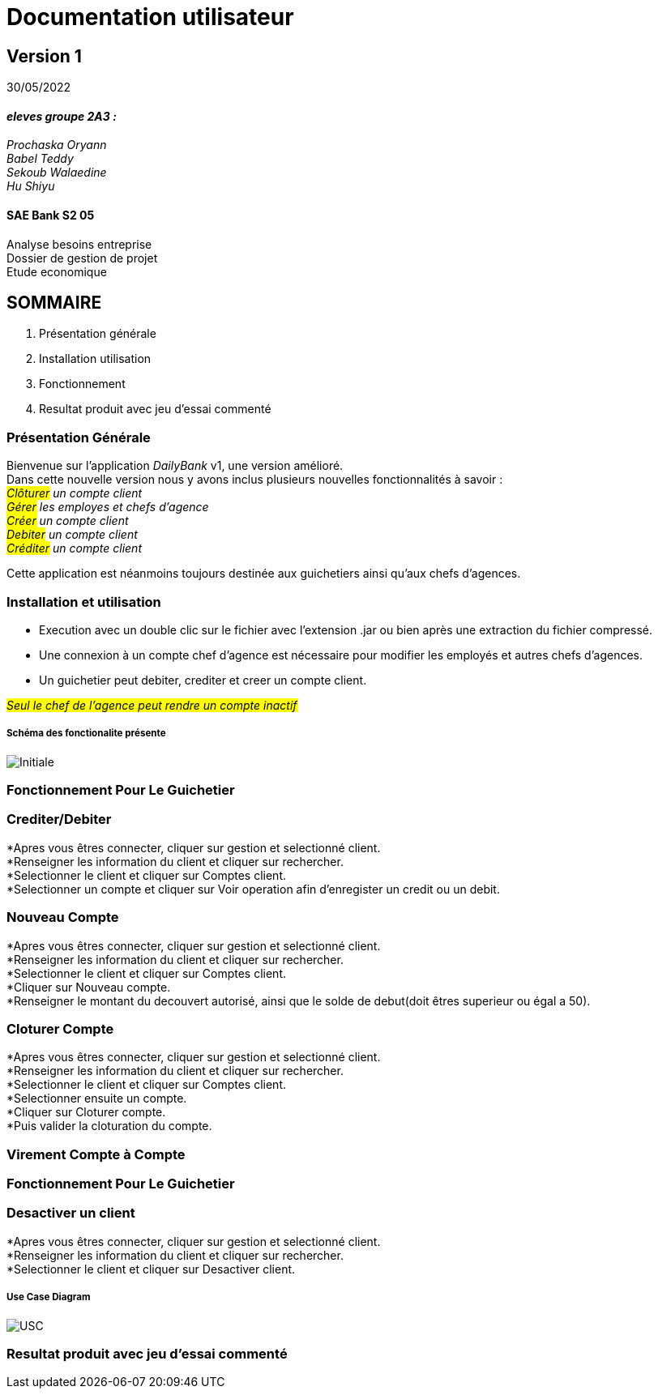 [.text-center]
= Documentation utilisateur


== Version 1
30/05/2022


[.text-right]


==== _eleves groupe 2A3 :_ +
_Prochaska Oryann +
Babel Teddy +
Sekoub Walaedine +
Hu Shiyu_


[.text-center]
==== SAE Bank S2 05 +
Analyse besoins entreprise +
Dossier de gestion de projet +
Etude economique



<<<


== SOMMAIRE 
. Présentation générale +
. Installation utilisation +
. Fonctionnement +
. Resultat produit avec jeu d'essai commenté 

<<<

=== Présentation Générale
====
Bienvenue sur l'application _DailyBank_ v1, une version amélioré. +
Dans cette nouvelle version nous y avons inclus plusieurs nouvelles fonctionnalités à savoir : +
 _#Clôturer# un compte client +
#Gérer# les employes et chefs d'agence +
#Créer# un compte client +
#Debiter# un compte client +
#Créditer# un compte client_ +


Cette application est néanmoins toujours destinée aux guichetiers ainsi qu'aux chefs d'agences.


====

=== Installation et utilisation
* Execution avec un double clic sur le fichier avec l'extension .jar ou bien après une extraction du fichier compressé. +
* Une connexion à un compte chef d'agence est nécessaire pour modifier les employés et autres chefs d'agences. +
* Un guichetier peut debiter, crediter et creer un compte client. +


#_Seul le chef de l'agence peut rendre un compte inactif_#

===== Schéma des fonctionalite présente
image::Initiale.PNG[]

=== Fonctionnement Pour Le Guichetier

=== Crediter/Debiter
*Apres vous êtres connecter, cliquer sur gestion et selectionné client. +
*Renseigner les information du client et cliquer sur rechercher. +
*Selectionner le client et cliquer sur Comptes client. +
*Selectionner un compte et cliquer sur Voir operation afin d'enregister un credit ou un debit. +

=== Nouveau Compte
*Apres vous êtres connecter, cliquer sur gestion et selectionné client. +
*Renseigner les information du client et cliquer sur rechercher. +
*Selectionner le client et cliquer sur Comptes client. +
*Cliquer sur Nouveau compte. +
*Renseigner le montant du decouvert autorisé, ainsi que le solde de debut(doit êtres superieur ou égal a 50). +

=== Cloturer Compte
*Apres vous êtres connecter, cliquer sur gestion et selectionné client. +
*Renseigner les information du client et cliquer sur rechercher. +
*Selectionner le client et cliquer sur Comptes client. +
*Selectionner ensuite un compte. +
*Cliquer sur Cloturer compte. +
*Puis valider la cloturation du compte. +

=== Virement Compte à Compte


=== Fonctionnement Pour Le Guichetier

=== Desactiver un client
*Apres vous êtres connecter, cliquer sur gestion et selectionné client. +
*Renseigner les information du client et cliquer sur rechercher. +
*Selectionner le client et cliquer sur Desactiver client. +

===== Use Case Diagram
image::USC.PNG[]

=== Resultat produit avec jeu d'essai commenté
 













